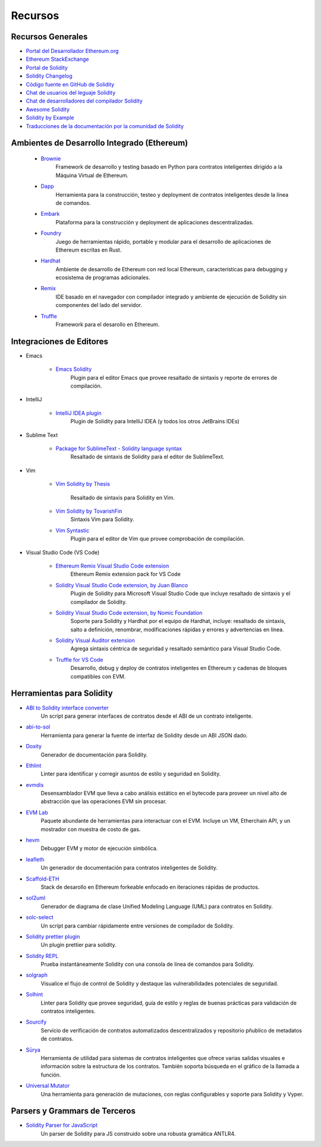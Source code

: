 #########
Recursos
#########

Recursos Generales
=================

* `Portal del Desarrollador Ethereum.org <https://ethereum.org/en/developers/>`_
* `Ethereum StackExchange <https://ethereum.stackexchange.com/>`_
* `Portal de Solidity <https://soliditylang.org/>`_
* `Solidity Changelog <https://github.com/ethereum/solidity/blob/develop/Changelog.md>`_
* `Código fuente en GitHub de Solidity <https://github.com/ethereum/solidity/>`_
* `Chat de usuarios del leguaje Solidity <https://matrix.to/#/#ethereum_solidity:gitter.im>`_
* `Chat de desarrolladores del compilador Solidity <https://matrix.to/#/#ethereum_solidity-dev:gitter.im>`_
* `Awesome Solidity <https://github.com/bkrem/awesome-solidity>`_
* `Solidity by Example <https://solidity-by-example.org/>`_
* `Traducciones de la documentación por la comunidad de Solidity <https://github.com/solidity-docs>`_

Ambientes de Desarrollo Integrado (Ethereum)
==============================================

    * `Brownie <https://eth-brownie.readthedocs.io/en/stable/>`_
        Framework de desarrollo y testing basado en Python para contratos inteligentes dirigido a la Máquina Virtual de Ethereum.
    
    * `Dapp <https://dapp.tools/>`_
        Herramienta para la construcción, testeo y deployment de contratos inteligentes desde la línea de comandos.
    
    * `Embark <https://framework.embarklabs.io/>`_
        Plataforma para la construcción y deployment de aplicaciones descentralizadas.
    
    * `Foundry <https://github.com/foundry-rs/foundry>`_
        Juego de herramientas rápido, portable y modular para el desarrollo de aplicaciones de Ethereum escritas en Rust.
    
    * `Hardhat <https://hardhat.org/>`_
        Ambiente de desarrollo de Ethereum con red local Ethereum, características para debugging y ecosistema de programas adicionales. 
    
    * `Remix <https://remix.ethereum.org/>`_
        IDE basado en el navegador con compilador integrado y ambiente de ejecución de Solidity sin componentes del lado del servidor.
    
    * `Truffle <https://www.trufflesuite.com/truffle>`_
        Framework para el desarollo en Ethereum.

Integraciones de Editores
===================

* Emacs

    * `Emacs Solidity <https://github.com/ethereum/emacs-solidity/>`_
        Plugin para el editor Emacs que provee resaltado de sintaxis y reporte de errores de compilación.

* IntelliJ

    * `IntelliJ IDEA plugin <https://plugins.jetbrains.com/plugin/9475-solidity/>`_
        Plugin de Solidity para IntelliJ IDEA (y todos los otros JetBrains IDEs)

* Sublime Text

    * `Package for SublimeText - Solidity language syntax <https://packagecontrol.io/packages/Ethereum/>`_
        Resaltado de sintaxis de Solidity para el editor de SublimeText.

* Vim

    * `Vim Solidity by Thesis <https://github.com/thesis/vim-solidity/>`_        
        
        Resaltado de sintaxis para Solidity en Vim.
    * `Vim Solidity by TovarishFin <https://github.com/TovarishFin/vim-solidity>`_
        Sintaxis Vim para Solidity.
    
    * `Vim Syntastic <https://github.com/vim-syntastic/syntastic>`_
        Plugin para el editor de Vim que provee comprobación de compilación.

* Visual Studio Code (VS Code)

    * `Ethereum Remix Visual Studio Code extension <https://github.com/ethereum/remix-vscode>`_
        Ethereum Remix extension pack for VS Code

    * `Solidity Visual Studio Code extension, by Juan Blanco <https://juan.blanco.ws/solidity-contracts-in-visual-studio-code/>`_
        Plugin de Solidity para Microsoft Visual Studio Code que incluye resaltado de sintaxis y el compilador de Solidity.
    
    * `Solidity Visual Studio Code extension, by Nomic Foundation <https://marketplace.visualstudio.com/items?itemName=NomicFoundation.hardhat-solidity>`_
        Soporte para Solidity y Hardhat por el equipo de Hardhat, incluye: resaltado de sintaxis, salto a definición, renombrar, modificaciones rápidas y errores y advertencias en línea.
    
    * `Solidity Visual Auditor extension <https://marketplace.visualstudio.com/items?itemName=tintinweb.solidity-visual-auditor>`_
        Agrega sintaxis céntrica de seguridad y resaltado semántico para Visual Studio Code.
    
    * `Truffle for VS Code <https://marketplace.visualstudio.com/items?itemName=trufflesuite-csi.truffle-vscode>`_
        Desarrollo, debug y deploy de contratos inteligentes en Ethereum y cadenas de bloques compatibles con EVM.

Herramientas para Solidity
==============

* `ABI to Solidity interface converter <https://gist.github.com/chriseth/8f533d133fa0c15b0d6eaf3ec502c82b>`_
    Un script para generar interfaces de contratos desde el ABI de un contrato inteligente.

* `abi-to-sol <https://github.com/gnidan/abi-to-sol>`_    
    Herramienta para generar la fuente de interfaz de Solidity desde un ABI JSON dado.

* `Doxity <https://github.com/DigixGlobal/doxity>`_    
    Generador de documentación para Solidity.

* `Ethlint <https://github.com/duaraghav8/Ethlint>`_    
    Linter para identificar y corregir asuntos de estilo y seguridad en Solidity.

* `evmdis <https://github.com/Arachnid/evmdis>`_
    Desensamblador EVM que lleva a cabo análisis estático en el bytecode para proveer un nivel alto de abstracción que las operaciones EVM sin procesar.

* `EVM Lab <https://github.com/ethereum/evmlab/>`_
    Paquete abundante de herramientas para interactuar con el EVM. Incluye un VM, Etherchain API, y un mostrador con muestra de costo de gas.

* `hevm <https://github.com/dapphub/dapptools/tree/master/src/hevm#readme>`_
    Debugger EVM y motor de ejecución simbólica.

* `leafleth <https://github.com/clemlak/leafleth>`_
    Un generador de documentación para contratos inteligentes de Solidity.

* `Scaffold-ETH <https://github.com/scaffold-eth/scaffold-eth>`_
    Stack de desarollo en Ethereum forkeable enfocado en iteraciones rápidas de productos. 

* `sol2uml <https://www.npmjs.com/package/sol2uml>`_
    Generador de diagrama de clase Unified Modeling Language (UML) para contratos en Solidity.

* `solc-select <https://github.com/crytic/solc-select>`_
    Un script para cambiar rápidamente entre versiones de compilador de Solidity.

* `Solidity prettier plugin <https://github.com/prettier-solidity/prettier-plugin-solidity>`_
    Un plugin prettier para solidity.

* `Solidity REPL <https://github.com/raineorshine/solidity-repl>`_
    Prueba instantáneamente Solidity con una consola de línea de comandos para Solidity.

* `solgraph <https://github.com/raineorshine/solgraph>`_
    Visualice el flujo de control de Solidity y destaque las vulnerabilidades potenciales de seguridad.

* `Solhint <https://github.com/protofire/solhint>`_
    Linter para Solidity que provee seguridad, guía de estilo y reglas de buenas prácticas para validación de contratos inteligentes.

* `Sourcify <https://sourcify.dev/>`_
    Servicio de verificación de contratos automatizados descentralizados y repositorio pñublico de metadatos de contratos.

* `Sūrya <https://github.com/ConsenSys/surya/>`_
    Herramienta de utilidad para sistemas de contratos inteligentes que ofrece varias salidas visuales e información sobre la estructura de los contratos. También soporta búsqueda en el gráfico de la llamada a función.

* `Universal Mutator <https://github.com/agroce/universalmutator>`_
    Una herramienta para generación de mutaciones, con reglas configurables y soporte para Solidity y Vyper.

Parsers y Grammars de Terceros
=========================================

* `Solidity Parser for JavaScript <https://github.com/solidity-parser/parser>`_
    Un parser de Solidity para JS construido sobre una robusta gramática ANTLR4.
